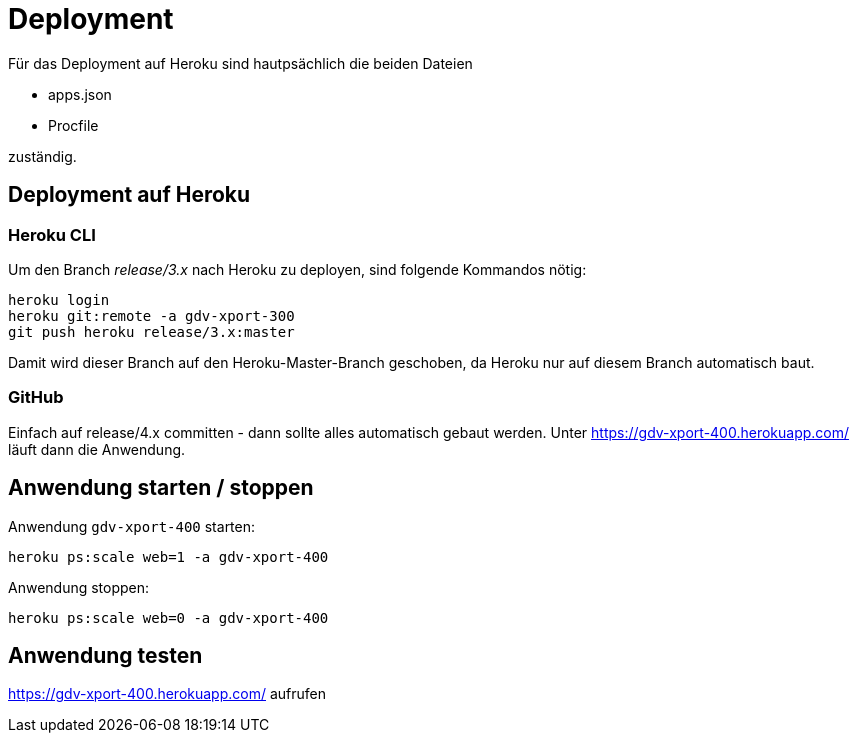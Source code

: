 = Deployment

Für das Deployment auf Heroku sind hautpsächlich die beiden Dateien

  * apps.json
  * Procfile

zuständig.


== Deployment auf Heroku

=== Heroku CLI

Um den Branch _release/3.x_ nach Heroku zu deployen, sind folgende
Kommandos nötig:

----
heroku login
heroku git:remote -a gdv-xport-300
git push heroku release/3.x:master
----

Damit wird dieser Branch auf den Heroku-Master-Branch geschoben, da Heroku
nur auf diesem Branch automatisch baut.

=== GitHub

Einfach auf release/4.x committen - dann sollte alles automatisch gebaut werden.
Unter https://gdv-xport-400.herokuapp.com/ läuft dann die Anwendung.


== Anwendung starten / stoppen

Anwendung `gdv-xport-400` starten:
----
heroku ps:scale web=1 -a gdv-xport-400
----

Anwendung stoppen:
----
heroku ps:scale web=0 -a gdv-xport-400
----

== Anwendung testen

https://gdv-xport-400.herokuapp.com/ aufrufen
